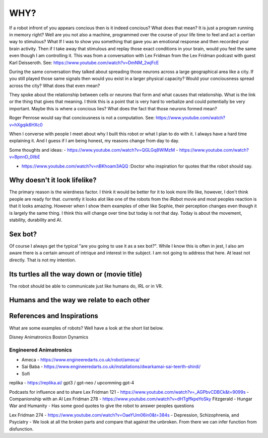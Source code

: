 ==============
WHY?
==============

If a robot infront of you appears concious then is it indeed concious?  What does that mean?  It is
just a program running in memory right?  Well are you not also a machine, programmed over the course of
your life time to feel and act a certian way to stimulous?  What If I was to show you something that 
gave you an emotional response and then recorded your brain activity.  Then if I take away that
stimulous and replay those exact conditions in your brain, would you feel the same even though
I am controlling it.  This was from a conversation with Lex Fridman from the Lex Fridman podcast with
guest Karl Deisseroth.  See: https://www.youtube.com/watch?v=DmNM_2wjFcE

During the same conversation they talked about spreading those neurons across a large geographical area
like a city.  If you still played those same signals then would you exist in a larger physical capacity?
Would your conciousness spread across the city?  What does that even mean?

They spoke about the relationship between cells or neurons that form and what causes that relationship.  What
is the link or the thing that gives that meaning.  I think this is a point that is very hard to verbalize
and could potentially be very important.  Maybe this is where a concious lies?  What does the fact that those
neurons formed mean?




Roger Penrose would say that conciousness is not a computation.  See: https://www.youtube.com/watch?v=hXgqik6HXc0



When I  converse with people I meet about why I built this robot or what I plan to do with it.  
I always have a hard time explaining it.  And I guess if I am being honest, my reasons change from day to day.


Some thoughts and ideas:
- https://www.youtube.com/watch?v=QGLGq8WIMzM
- https://www.youtube.com/watch?v=BpnnD_0IlbE

- https://www.youtube.com/watch?v=nBKhoam3AQQ :Doctor who inspiration for quotes that the robot should say.


Why doesn't it look lifelike?
--------------
The primary reason is the wierdness factor.  I think it would be better for it to look more life like, however,
I don't think people are ready for that.  currently it looks alot like one of the robots from the iRobot movie
and most peoples reaction is that it looks amazing.  However when I show them examples of other like Sophie,
their perception changes even though it is largely the same thing.  I think this will change over time but 
today is not that day.  Today is about the movement, stability, durability and AI.


 
Sex bot?
---------------
Of course I always get the typical "are you going to use it as a sex bot?".  While I know this is often in jest,
I also am aware there is a certain amount of intrique and interest in the subject.
I am not going to address that here.  At least not directly.  That is not my intention.


Its turtles all the way down or (movie title)
---------------
The robot should be able to communicate just like humans do, IRL or in VR.



Humans and the way we relate to each other
---------------



References and Inspirations
---------------
What are some examples of robots?  Well have a look at the short list below.

Disney Animatronics
Boston Dynamics

Engineered Animatronics
_________________________
- Ameca - https://www.engineeredarts.co.uk/robot/ameca/
- Sai Baba - https://www.engineeredarts.co.uk/installations/dwarkamai-sai-teerth-shirdi/
- Sofi


replika - https://replika.ai/
gpt3 / gpt-neo / upcomming gpt-4 



Podcasts for influence and to share
Lex Fridman 121 - https://www.youtube.com/watch?v=_AGPbvCDBCk&t=9099s - Companionship with an AI
Lex Fridman 278 - https://www.youtube.com/watch?v=dHTgffkpeYoSky Fitzgerald - Hungar War and Humanity - Has some good quotes to give the robot to answer peoples questions


Lex Fridman 274 - https://www.youtube.com/watch?v=OaeYUm06in0&t=384s - Depression, Schizophrenia, and Psyciatry
- We look at all the broken parts and compare that against the unbroken.  From there we can infer function from disfunction.


